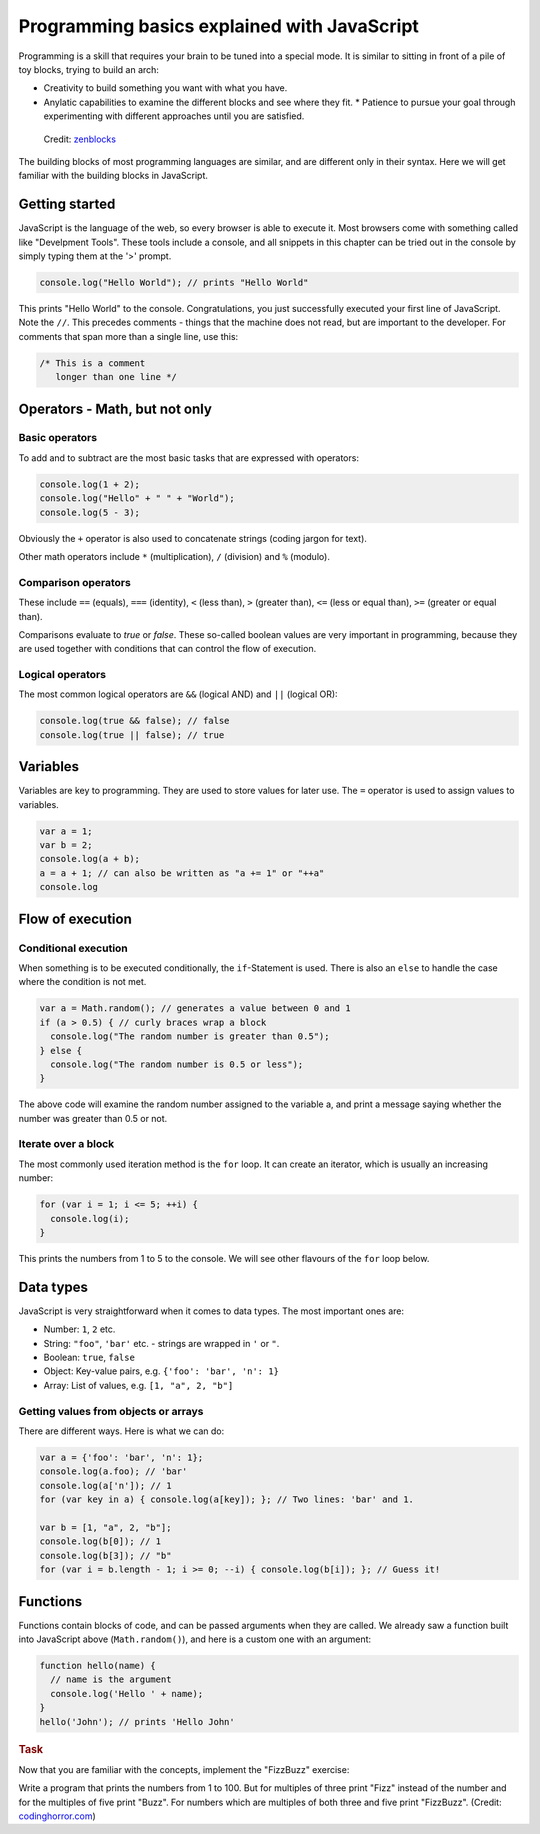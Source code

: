 .. _javascript.programming:

Programming basics explained with JavaScript
============================================

Programming is a skill that requires your brain to be tuned into a special mode. It is similar to sitting in front of a pile of toy blocks, trying to build an arch:

* Creativity to build something you want with what you have.
* Anylatic capabilities to examine the different blocks and see where they fit. * Patience to pursue your goal through experimenting with different approaches until you are satisfied.

.. figure:: arch.jpg

    Credit: `zenblocks <http://www.etsy.com/shop/zenblocks>`_

The building blocks of most programming languages are similar, and are different only in their syntax. Here we will get familiar with the building blocks in JavaScript.

Getting started
---------------

JavaScript is the language of the web, so every browser is able to execute it. Most browsers come with something called like "Develpment Tools". These tools include a console, and all snippets in this chapter can be tried out in the console by simply typing them at the '>' prompt.

.. code-block:: javascript

    console.log("Hello World"); // prints "Hello World"

This prints "Hello World" to the console. Congratulations, you just successfully executed your first line of JavaScript. Note the ``//``. This precedes comments - things that the machine does not read, but are important to
the developer. For comments that span more than a single line, use this:

.. code-block:: javascript

   /* This is a comment
      longer than one line */

Operators - Math, but not only
------------------------------

Basic operators
~~~~~~~~~~~~~~~

To add and to subtract are the most basic tasks that are expressed with operators:

.. code-block:: javascript

    console.log(1 + 2);
    console.log("Hello" + " " + "World");
    console.log(5 - 3);

Obviously the ``+`` operator is also used to concatenate strings (coding jargon for text).

Other math operators include ``*`` (multiplication), ``/`` (division) and ``%`` (modulo).

Comparison operators
~~~~~~~~~~~~~~~~~~~~

These include ``==`` (equals), ``===`` (identity), ``<`` (less than), ``>`` (greater than), ``<=`` (less or equal than), ``>=`` (greater or equal than).

Comparisons evaluate to `true` or `false`. These so-called boolean values are very important in programming, because they are used together with conditions that can control the flow of execution.

Logical operators
~~~~~~~~~~~~~~~~~

The most common logical operators are ``&&`` (logical AND) and ``||`` (logical OR):

.. code-block:: javascript

  console.log(true && false); // false
  console.log(true || false); // true

Variables
---------

Variables are key to programming. They are used to store values for later use. The ``=`` operator is used to assign values to variables.

.. code-block:: javascript

    var a = 1;
    var b = 2;
    console.log(a + b);
    a = a + 1; // can also be written as "a += 1" or "++a"
    console.log

Flow of execution
-----------------

Conditional execution
~~~~~~~~~~~~~~~~~~~~~

When something is to be executed conditionally, the ``if``-Statement is used. There is also an ``else`` to handle the case where the condition is not met.

.. code-block:: javascript

    var a = Math.random(); // generates a value between 0 and 1
    if (a > 0.5) { // curly braces wrap a block
      console.log("The random number is greater than 0.5");
    } else {
      console.log("The random number is 0.5 or less");
    }

The above code will examine the random number assigned to the variable a, and print a message saying whether the number was greater than 0.5 or not.

Iterate over a block
~~~~~~~~~~~~~~~~~~~~

The most commonly used iteration method is the ``for`` loop. It can create an
iterator, which is usually an increasing number:

.. code-block:: javascript

    for (var i = 1; i <= 5; ++i) {
      console.log(i);
    }

This prints the numbers from 1 to 5 to the console. We will see other flavours of the ``for`` loop below.

Data types
----------

JavaScript is very straightforward when it comes to data types. The most important ones are:

* Number: ``1``, ``2`` etc.
* String: ``"foo"``, ``'bar'`` etc. - strings are wrapped in ``'`` or ``"``.
* Boolean: ``true``, ``false``
* Object: Key-value pairs, e.g. ``{'foo': 'bar', 'n': 1}``
* Array: List of values, e.g. ``[1, "a", 2, "b"]``

Getting values from objects or arrays
~~~~~~~~~~~~~~~~~~~~~~~~~~~~~~~~~~~~~

There are different ways. Here is what we can do:

.. code-block:: javascript

    var a = {'foo': 'bar', 'n': 1};
    console.log(a.foo); // 'bar'
    console.log(a['n']); // 1
    for (var key in a) { console.log(a[key]); }; // Two lines: 'bar' and 1.
    
    var b = [1, "a", 2, "b"];
    console.log(b[0]); // 1
    console.log(b[3]); // "b"
    for (var i = b.length - 1; i >= 0; --i) { console.log(b[i]); }; // Guess it!

Functions
---------

Functions contain blocks of code, and can be passed arguments when they are called. We already saw a function built into JavaScript above (``Math.random()``), and here is a custom one with an argument:

.. code-block:: javascript

    function hello(name) {
      // name is the argument
      console.log('Hello ' + name);
    }
    hello('John'); // prints 'Hello John'

.. rubric:: Task

Now that you are familiar with the concepts, implement the "FizzBuzz" exercise:

Write a program that prints the numbers from 1 to 100. But for multiples of three print "Fizz" instead of the number and for the multiples of five print "Buzz". For numbers which are multiples of both three and five print "FizzBuzz". (Credit: `codinghorror.com <http://www.codinghorror.com/blog/2007/02/why-cant-programmers-program.html>`_)